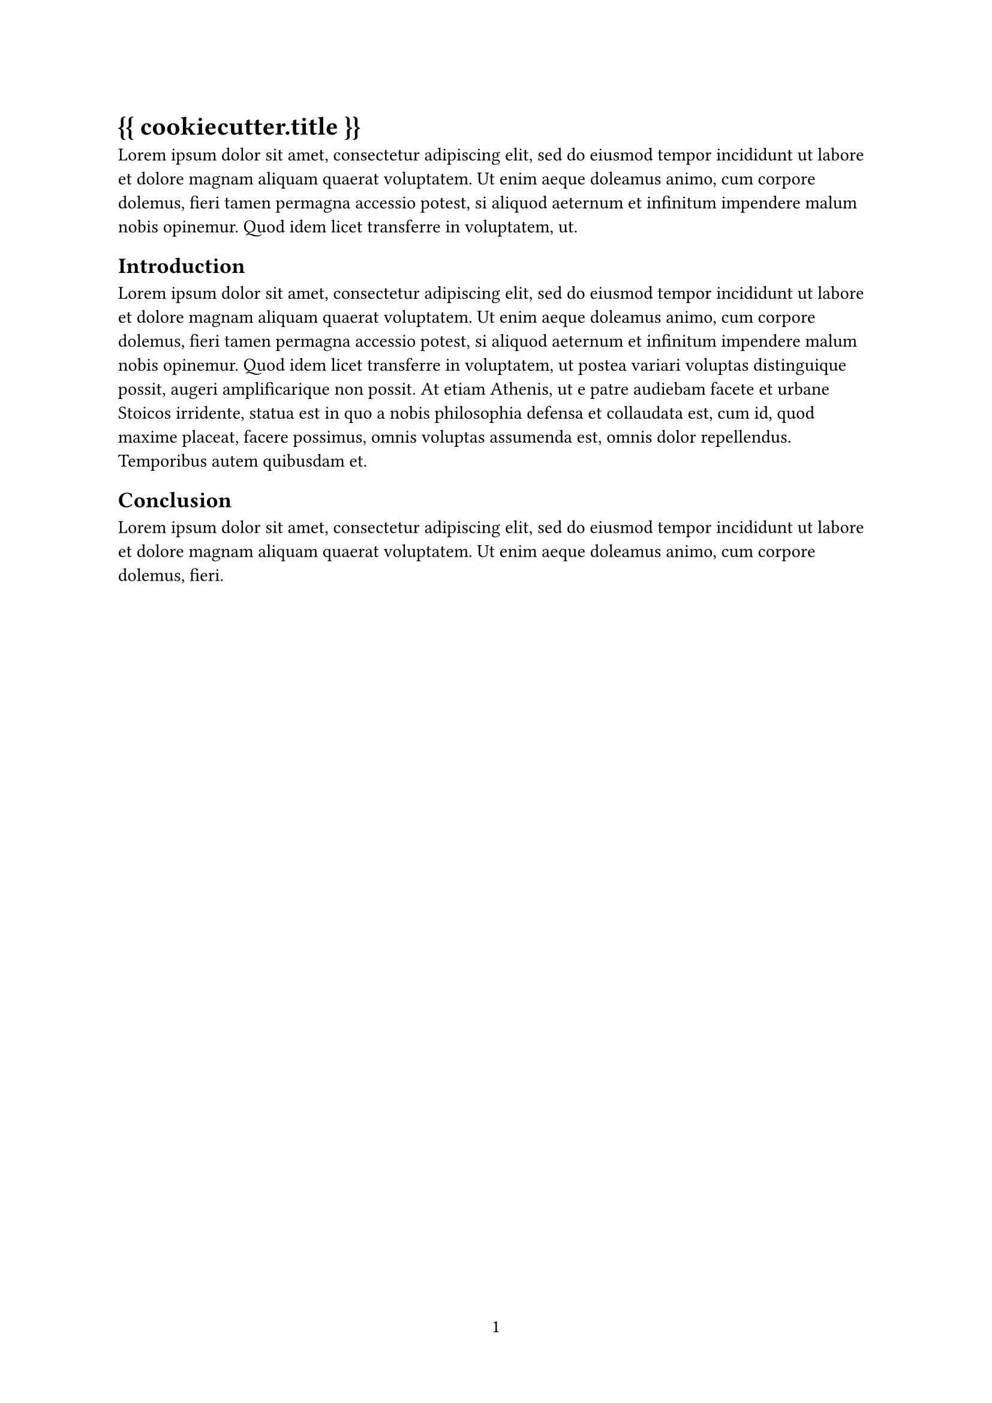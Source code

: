 #let title = "{{ cookiecutter.title }}"
#let author = "{{ cookiecutter.author }}"
#set document(author: author, title: title)
#set page(numbering: "1", number-align: center)
#set text(font: "Linux Libertine", lang: "en")

= #title

#lorem(50)

== Introduction
#lorem(100)

== Conclusion
#lorem(30)
